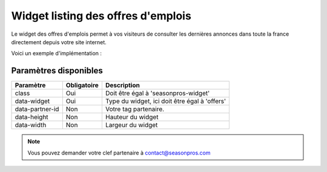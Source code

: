Widget listing des offres d'emplois
====================================


.. image:: /_images/widget_job_offers.png
   :alt:   Widget listing des offres d'emplois
   
Le widget des offres d'emplois permet à vos visiteurs de consulter les dernières annonces dans toute la france directement depuis votre site internet. 

Voici un exemple d'implémentation :

.. code-block:: html
    :linenos:
    
    <div class="seasonpros-widget" data-widget="offers" data-partner-id="mon-id-partenaire">
    </div>
    
    
Paramètres disponibles
-----------------------

+-----------------+-------------+------------------------------------------------+
| Paramètre       | Obligatoire | Description                                    |
+=================+=============+================================================+
| class           | Oui         | Doit être égal à 'seasonpros-widget'           |
+-----------------+-------------+------------------------------------------------+
| data-widget     | Oui         | Type du widget, ici doit être égal à 'offers'  |
+-----------------+-------------+------------------------------------------------+
| data-partner-id | Non         | Votre tag partenaire.                          |
+-----------------+-------------+------------------------------------------------+
| data-height     | Non         | Hauteur du widget                              |
+-----------------+-------------+------------------------------------------------+
| data-width      | Non         | Largeur du widget                              |
+-----------------+-------------+------------------------------------------------+

.. note::
    Vous pouvez demander votre clef partenaire à contact@seasonpros.com

